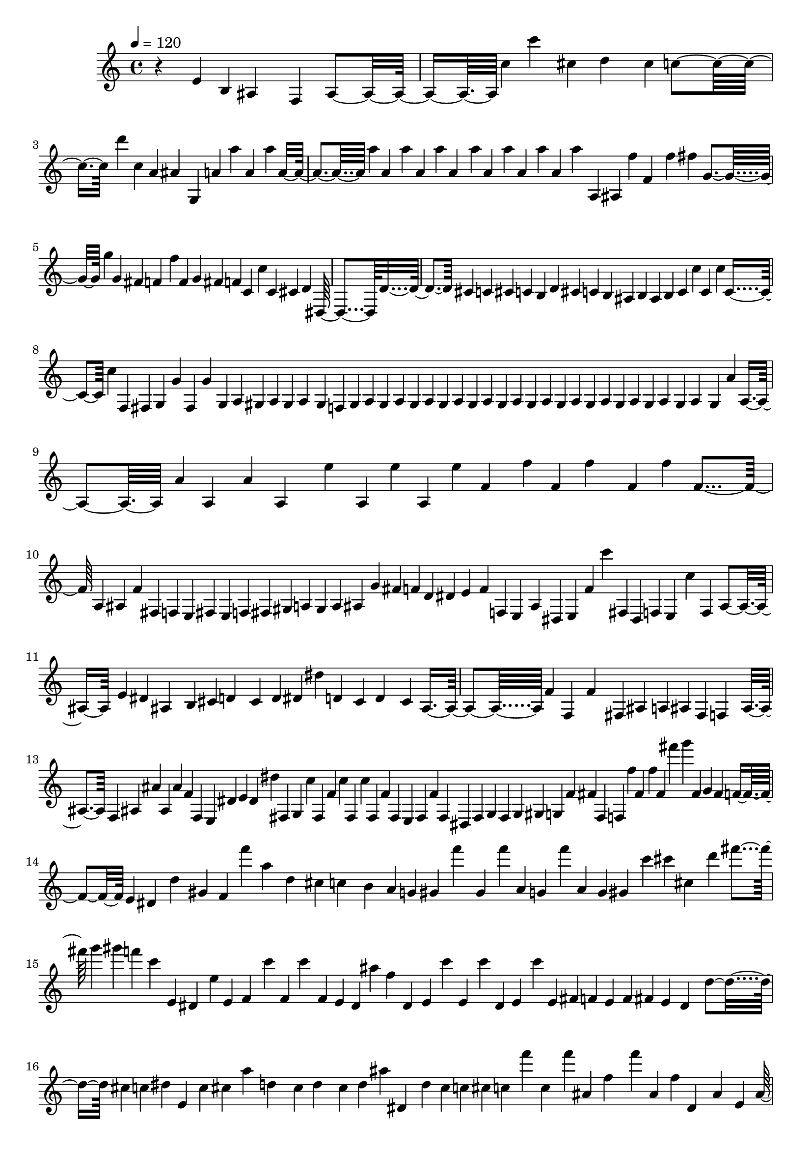 % Lily was here -- automatically converted by midi2ly.py from F:/newrepos/olitunes/backend/uploads/output/enhanced_audio_librosa.mid
\version "2.14.0"

\layout {
  \context {
    \Voice
    \remove Note_heads_engraver
    \consists Completion_heads_engraver
    \remove Rest_engraver
    \consists Completion_rest_engraver
  }
}

trackAchannelA = {

  \tempo 4 = 120

  \time 4/4
  \skip 4*1/220
}

trackA = <<
  \context Voice = voiceA \trackAchannelA
>>


trackBchannelA = {
  \skip 4*159740/220
}

trackBchannelB = \relative c {
  r4*133/220 e'4*20/220 b4*10/220 ais4*552/220 f4*51/220 ais4*174/220
  c'4*10/220 c'4*102/220 cis,4*41/220 d4*378/220 cis4*10/220 c4*470/220
  d'4*41/220 c,4*10/220 a4*123/220 ais4*153/220 g,4*276/220 a'4*10/220
  a'4*31/220 a,4*20/220 a'4*11/220 a,4*102/220 a'4*10/220 a,4*21/220
  a'4*20/220 a, a'4*11/220 a,4*61/220 a'4*10/220 a,4*21/220 a'4*20/220
  a, a'4*21/220 a,4*20/220 a'4*41/220 a,,4*10/220 ais4*11/220 f''4*30/220
  f,4*92/220 f'4*10/220 fis4*31/220 g,4*358/220 g'4*10/220 g, fis4*21/220
  f4*337/220 f'4*30/220 f,4*82/220 g4*10/220 fis f4*21/220 c4*20/220
  c'4*41/220 c, cis4*61/220 d4*103/220 dis,4*766/220 d'4*643/220
  cis4*31/220 c4*10/220 cis4*11/220 c4*40/220 b4*11/220 d4*10/220
  cis c4*31/220 b4*10/220 ais4*20/220 b4*11/220 ais4*102/220 b4*10/220
  c c' c,4*21/220 c'4*10/220 c,4*61/220 c'4*11/220 f,,4*10/220
  fis g g'4*21/220 fis,4*10/220 g'4*82/220 g,4*10/220 a gis a gis4*11/220
  a4*81/220 gis4*11/220 f4*10/220 gis a gis4*21/220 a4*10/220 gis
  a gis4*11/220 a4*10/220 gis a gis a4*11/220 gis4*10/220 a gis
  a4*11/220 gis4*10/220 a gis a gis4*11/220 a4*30/220 gis4*11/220
  a4*194/220 gis4*10/220 a'4*20/220 a,4*133/220 a'4*10/220 a,4*31/220
  a'4*20/220 a,4*133/220 e''4*21/220 a,,4*10/220 e'' a,, e''4*11/220
  f,4*40/220 f'4*11/220 f,4*10/220 f'4*122/220 f,4*11/220 f'4*20/220
  f,4*347/220 a,4*205/220 ais4*10/220 f'4*31/220 fis,4*10/220 f
  e fis4*11/220 e4*10/220 f fis gis a4*11/220 gis4*10/220 a ais
  g' fis4*11/220 f4*10/220 d4*20/220 dis4*11/220 e4*51/220 f4*30/220
  f,4*10/220 e4*21/220 ais4*10/220 dis, e4*11/220 f'4*10/220 c''4*20/220
  fis,,,4*10/220 dis4*11/220 f4*10/220 e4*20/220 c''4*92/220 f,,4*21/220
  ais4*133/220 e'4*20/220 dis ais4*154/220 b4*10/220 cis d4*123/220
  cis4*20/220 d4*31/220 dis4*10/220 dis'4*31/220 d,4*40/220 cis4*21/220
  d4*194/220 cis4*31/220 ais4*337/220 f'4*20/220 f,4*31/220 f'4*419/220
  fis,4*20/220 ais4*51/220 a4*11/220 ais4*10/220 fis4*20/220 f4*82/220
  ais4*31/220 f4*10/220 ais ais' ais, ais'4*11/220 f4*10/220 f,
  e dis'4*11/220 e4*20/220 dis4*10/220 dis'4*31/220 fis,,4*10/220
  g4*20/220 c'4*11/220 fis,,4*30/220 f'4*11/220 c'4*10/220 fis,,4*30/220
  c''4*11/220 fis,,4*30/220 f'4*21/220 fis,4*30/220 e4*21/220 fis4*20/220
  f'4*31/220 fis,4*20/220 dis4*11/220 fis4*10/220 g fis g4*62/220
  gis4*10/220 g4*30/220 f'4*11/220 fis4*10/220 fis,4*30/220 f4*21/220
  f''4*10/220 fis, f'4*21/220 fis,4*20/220 fis''4*21/220 g4*61/220
  fis,,4*10/220 g fis4*11/220 f4*20/220 e4*10/220 dis d'4*205/220
  gis,4*10/220 f f''4*21/220 a,4*51/220 d,4*153/220 cis4*20/220
  c4*92/220 b4*21/220 a4*10/220 g4*20/220 gis4*11/220 f''4*61/220
  gis,,4*10/220 f'' a,,4*11/220 g4*10/220 f'' a,, g gis4*11/220
  c'4*10/220 cis cis,4*21/220 d'4*20/220 fis g4*31/220 gis4*21/220
  f4*40/220 c4*31/220 e,, dis4*20/220 e'4*10/220 e,4*21/220 f4*51/220
  c''4*20/220 f,,4*11/220 c''4*61/220 f,,4*10/220 e dis ais''4*21/220
  f4*31/220 dis,4*30/220 e4*21/220 c''4*20/220 e,,4*31/220 c''4*10/220
  dis,, e4*31/220 c''4*10/220 e,,4*31/220 fis4*10/220 f e4*21/220
  f4*10/220 fis e4*31/220 dis4*102/220 d'4*82/220 cis4*10/220 c4*20/220
  dis4*10/220 e,4*11/220 c'4*30/220 cis4*10/220 a'4*72/220 d,4*143/220
  cis4*10/220 d4*102/220 cis4*11/220 d4*20/220 ais'4*10/220 dis,,4*21/220
  d'4*10/220 cis c cis4*11/220 c4*10/220 f'4*20/220 c,4*21/220
  f'4*20/220 ais,,4*10/220 f'4*102/220 f'4*21/220 ais,,4*10/220
  f' dis,4*51/220 ais'4*52/220 e4*10/220 ais4*439/220 d4*10/220
  cis cis'4*21/220 ais,4*20/220 a4*11/220 c'4*20/220 d4*31/220
  ais,4*30/220 b4*11/220 c4*20/220 b4*10/220 ais4*143/220 f4*92/220
  c'4*307/220 cis4*10/220 cis' d4*92/220 d,4*72/220 d'4*51/220
  d,4*163/220 d'4*41/220 fis4*61/220 c'4*21/220 f,,4*684/220 g'4*10/220
  f,4*52/220 c4*143/220 f4*40/220 e,4*21/220 f4*184/220 fis4*10/220
  f b' f4*21/220 dis,4*10/220 e4*21/220 e''4*10/220 f4*30/220 fis4*11/220
  g4*102/220 gis,4*10/220 fis ais4*113/220 f'4*194/220 e4*10/220
  dis d e,4*21/220 cis'4*10/220 d4*20/220 ais4*195/220 f'4*10/220
  ais, g fis4*21/220 c''4*71/220 f,4*41/220 fis4*51/220 c'4*21/220
  f,4*286/220 e,4*40/220 dis4*11/220 dis'4*20/220 ais'4*10/220
  a4*11/220 d,4*30/220 cis4*10/220 c4*31/220 cis4*21/220 c4*61/220
  b4*20/220 ais4*92/220 a4*10/220 ais4*11/220 b4*10/220 ais4*143/220
  fis'4*10/220 f4*102/220 fis4*21/220 g4*153/220 g,4*133/220 fis4*10/220
  g4*123/220 f'4*92/220 fis,4*20/220 gis4*10/220 fis g4*113/220
  gis4*10/220 f e' d4*92/220 g,4*11/220 fis4*10/220 g4*122/220
  f'4*62/220 f,4*61/220 f''4*20/220 fis,4*21/220 d''4*10/220 g,,4*31/220
  d''4*10/220 g,,4*153/220 fis4*10/220 f4*11/220 e4*20/220 dis4*10/220
  d'4*41/220 cis4*31/220 c4*20/220 cis4*21/220 d4*214/220 dis,4*10/220
  e4*11/220 dis'4*10/220 f'4*133/220 e,4*10/220 e, dis f'4*21/220
  cis4*10/220 f4*61/220 e4*11/220 gis,4*10/220 fis f4*20/220 f'4*62/220
  fis,4*20/220 g'4*82/220 fis4*31/220 g4*30/220 dis,4*184/220 a''4*31/220
  dis,,4*10/220 a''4*20/220 dis,4*11/220 dis,4*10/220 d'4*327/220
  ais4*30/220 dis,4*164/220 a''4*31/220 d4*40/220 fis4*62/220 f4*20/220
  fis4*102/220 d,4*21/220 d'4*41/220 fis4*40/220 d4*82/220 d,4*31/220
  cis4*10/220 c ais b4*11/220 cis4*20/220 d4*61/220 cis4*11/220
  c4*10/220 c'4*71/220 c,4*41/220 b'4*31/220 ais,4*214/220 a4*11/220
  gis4*10/220 ais4*20/220 a4*11/220 gis''4*20/220 ais,,4*10/220
  b4*21/220 c4*51/220 g''4*71/220 e4*10/220 c4*41/220 b4*21/220
  c,4*20/220 cis4*10/220 d4*11/220 dis,4*20/220 d'4*10/220 e,4*21/220
  d'4*20/220 e,4*10/220 d'4*21/220 e,4*20/220 fis4*10/220 e4*11/220
  f4*132/220 fis4*11/220 cis'4*10/220 c4*296/220 b4*10/220 c4*276/220
  dis,4*10/220 a'4*11/220 f'4*10/220 cis e f4*21/220 gis4*20/220
  gis,4*10/220 g4*11/220 e4*10/220 dis e' f,4*21/220 ais4*10/220
  fis ais gis4*31/220 a4*10/220 ais4*153/220 b4*11/220 c4*20/220
  cis4*10/220 d'4*31/220 a'4*112/220 d,4*21/220 a'4*102/220 e,4*10/220
  dis d'4*11/220 gis4*30/220 g4*133/220 a4*31/220 g4*10/220 gis4*31/220
  a,,4*20/220 ais4*10/220 ais'4*41/220 f'4*10/220 ais,,4*82/220
  a4*10/220 g4*11/220 fis4*10/220 ais'4*51/220 gis,4*10/220 a gis4*21/220
  ais4*20/220 a4*10/220 ais4*41/220 ais'4*51/220 f,4*21/220 f''4*10/220
  f,,4*82/220 c''4*71/220 g'4*10/220 gis4*41/220 g4*51/220 c,,4*72/220
  b4*20/220 g4*11/220 f4*245/220 fis4*10/220 f f'4*21/220 fis,4*10/220
  f'4*153/220 c'4*51/220 f,,4*41/220 gis'4*20/220 ais4*103/220
  b4*20/220 c4*235/220 f,4*133/220 dis4*31/220 d4*10/220 f d f4*205/220
  ais,4*10/220 g''4*122/220 c4*72/220 g4*71/220 c4*11/220 f,4*61/220
  c'4*31/220 f,4*81/220 g4*51/220 e,,4*11/220 f''4*71/220 ais,,4*61/220
  d4*103/220 gis,4*10/220 d' f d ais4*11/220 a4*10/220 d a fis
  g4*21/220 d'4*10/220 gis, d'4*143/220 fis,4*11/220 d'4*30/220
  g,4*31/220 d'4*41/220 g,4*10/220 fis f'4*51/220 ais4*11/220 a4*20/220
  e f4*11/220 fis4*30/220 e'4*31/220 ais4*51/220 f gis,,4*10/220
  d'4*11/220 gis,4*10/220 f'4*81/220 cis4*41/220 f4*113/220 b,4*10/220
  c cis'4*21/220 d4*51/220 cis4*30/220 c4*113/220 c,4*81/220 ais4*11/220
  a4*10/220 gis fis gis4*21/220 ais4*235/220 ais'4*92/220 f'4*71/220
  dis,,4*21/220 e4*10/220 g''4*51/220 c g4*72/220 gis4*20/220 g4*92/220
  dis,,4*102/220 ais'4*21/220 e'4*10/220 ais,4*41/220 dis,4*20/220
  e4*10/220 f' dis,4*41/220 f'4*11/220 dis,4*81/220 fis'4*10/220
  c''4*11/220 e,,,4*10/220 c'''4*51/220 e,,4*10/220 d dis4*21/220
  d4*10/220 cis c4*11/220 c''4*10/220 d,, dis4*20/220 d4*11/220
  ais'4*40/220 fis,4*31/220 a'4*10/220 ais4*72/220 g'4*10/220 f,
  g'4*51/220 c,4*21/220 g'4*41/220 c,,4*51/220 g''4*71/220 c4*123/220
  c,4*31/220 cis4*20/220 d4*102/220 d,4*51/220 cis4*10/220 ais4*11/220
  a4*10/220 c''4*51/220 f,,4*20/220 f'4*11/220 gis,,4*10/220 a
  g''4*31/220 c4*30/220 g4*92/220 gis4*31/220 g c4*71/220 g4*174/220
  fis,,4*10/220 g'' f,4*41/220 e,4*10/220 f'4*21/220 c4*194/220
  ais4*10/220 f' fis,4*21/220 f'4*143/220 c'4*30/220 f,,4*31/220
  fis d''4*10/220 gis, fis, f4*11/220 ais'4*30/220 f'4*102/220
  fis,4*21/220 g4*10/220 gis fis e4*11/220 f4*10/220 fis f a4*11/220
  f4*10/220 ais'' e,, b''' ais4*72/220 b4*10/220 c4*153/220 b4*21/220
  ais4*20/220 a4*92/220 d,4*10/220 cis4*31/220 e,,4*10/220 f4*11/220
  g''4*20/220 e,,4*10/220 f'4*21/220 dis'4*10/220 d4*71/220 cis,4*11/220
  c4*40/220 c'4*72/220 c'4*20/220 c,4*164/220 cis4*20/220 d4*297/220
  d,4*61/220 cis4*10/220 c4*123/220 f,4*286/220 f'4*112/220 dis,4*10/220
  f'4*225/220 ais4*10/220 b4*51/220 c4*72/220 cis4*20/220 d4*103/220
  cis4*10/220 c4*41/220 cis4*20/220 d4*10/220 cis4*31/220 c4*10/220
  g'4*92/220 c,4*41/220 ais,4*123/220 f'4*122/220 e4*10/220 d4*11/220
  e4*10/220 f4*20/220 ais,4*21/220 a'4*30/220 ais4*103/220 b4*30/220
  c4*10/220 c'4*31/220 c,4*123/220 c'4*153/220 c,4*31/220 cis4*20/220
  c4*10/220 cis, d4*103/220 a''4*10/220 d,,4*30/220 cis4*11/220
  c4*20/220 cis4*10/220 d4*51/220 dis4*11/220 ais4*20/220 d4*112/220
  gis,4*11/220 d'4*20/220 a4*10/220 e4*11/220 a4*10/220 d a4*20/220
  ais4*11/220 g4*10/220 fis c' ais4*21/220 a4*10/220 ais c'' ais,,4*51/220
  a4*11/220 ais4*10/220 ais' gis4*20/220 a,4*11/220 ais4*20/220
  a4*10/220 f''4*11/220 ais,,4*20/220 e4*10/220 ais b4*11/220 fis4*20/220
  a4*10/220 ais4*174/220 b4*10/220 b' c4*21/220 a'4*133/220 ais,4*30/220
  a4*11/220 ais4*20/220 a4*10/220 ais4*51/220 c4*10/220 cis'4*31/220
  g'4*92/220 f,,4*10/220 g4*11/220 g''4*10/220 g,, g'' fis,, g''4*11/220
  gis,4*10/220 d' g, d'4*31/220 ais4*10/220 a ais4*11/220 ais'4*20/220
  ais,4*112/220 a4*21/220 ais4*10/220 g a ais4*31/220 d4*10/220
  dis,4*11/220 ais'4*30/220 f''4*10/220 ais4*92/220 f4*21/220 b,,4*10/220
  b''4*20/220 c4*143/220 g4*72/220 c,,4*102/220 e,4*10/220 f'4*11/220
  dis,4*10/220 f'4*92/220 dis,4*153/220 e4*10/220 f' e4*11/220
  f4*10/220 c''4*31/220 f,,4*20/220 dis, c'''4*11/220 e,,,4*10/220
  c''' dis,,,4*20/220 ais''4*11/220 e,4*10/220 ais' e, f''4*11/220
  dis,,4*20/220 f''4*10/220 e,, f4*11/220 fis'4*10/220 g c cis4*82/220
  c4*20/220 ais,4*11/220 d'4*133/220 dis4*20/220 a'4*10/220 ais,4*21/220
  a'4*194/220 gis4*20/220 cis,4*10/220 c'4*51/220 g4*31/220 c,4*61/220
  f,4*92/220 cis4*31/220 c'4*10/220 cis c4*246/220 f,,4*143/220
  e4*10/220 f e f4*11/220 e4*10/220 fis e f e4*11/220 f4*10/220
  e f4*20/220 e4*11/220 f4*30/220 e4*11/220 f'4*40/220 dis,4*11/220
  f'4*10/220 dis, f' dis,4*11/220 f'4*71/220 fis,4*10/220 g f'4*31/220
  e,4*10/220 f4*11/220 e4*10/220 fis e f'4*92/220 fis,4*10/220
  c'4*11/220 fis,4*10/220 c' f, dis f4*11/220 c'4*10/220 b c dis,4*11/220
  f4*10/220 c' f, e4*21/220 f4*30/220 e4*11/220 f4*10/220 e f e
  c'4*11/220 e,4*10/220 f4*20/220 e4*10/220 f4*11/220 e4*10/220
  fis e f'4*21/220 f,4*41/220 e4*10/220 f4*20/220 f'4*72/220 c''4*20/220
  f,,4*62/220 dis'4*10/220 f, c''4*61/220 f,,4*10/220 c''4*348/220
  gis,4*20/220 c'4*41/220 b4*10/220 fis4*11/220 b4*10/220 fis,,
  ais'4*41/220 dis4*20/220 d4*11/220 f4*102/220 f,,4*10/220 dis
  f'' e4*11/220 f4*40/220 b,,4*11/220 e,4*10/220 dis'4*20/220 e4*11/220
  f4*10/220 e,4*30/220 f4*11/220 ais4*10/220 f4*30/220 fis4*11/220
  f4*30/220 ais4*21/220 fis4*20/220 f4*62/220 f'4*163/220 e4*41/220
  dis4*10/220 d dis,4*21/220 e4*10/220 d'4*20/220 e,4*11/220 d'4*20/220
  e,4*10/220 d'4*21/220 e,4*10/220 dis fis dis4*11/220 e4*10/220
  f4*20/220 e4*10/220 f4*21/220 ais4*10/220 f fis ais4*31/220 cis4*21/220
  d4*132/220 a'4*31/220 d,4*61/220 dis,4*21/220 ais'4*265/220 e'4*11/220
  fis,4*30/220 f4*184/220 ais4*31/220 gis4*10/220 b'' fis,,4*31/220
  f4*61/220 ais4*174/220 fis4*10/220 f4*112/220 ais4*41/220 cis'4*11/220
  c4*30/220 cis4*31/220 d4*41/220 g,,4*133/220 fis4*10/220 c''4*82/220
  f,,4*20/220 c'' f,,4*11/220 c''4*10/220 f,,4*204/220 fis4*10/220
  g4*11/220 f''4*30/220 e,,4*21/220 f4*10/220 fis f4*21/220 fis''4*10/220
  e,, f g'' b4*51/220 e,,,4*11/220 g4*10/220 f4*20/220 fis4*11/220
  dis4*10/220 ais' c a'4*31/220 d,4*112/220 a'4*10/220 d,4*31/220
  a'4*10/220 d,4*123/220 g,4*10/220 fis g4*72/220 fis4*10/220 g4*92/220
  fis4*10/220 g fis4*11/220 g4*10/220 fis g fis4*11/220 g4*10/220
  fis g4*51/220 fis4*10/220 g4*102/220 gis4*11/220 f4*10/220 fis
  g4*123/220 fis4*10/220 g4*41/220 fis4*10/220 g d'4*21/220 g,4*10/220
  a fis' c4*11/220 d4*20/220 e4*41/220 f4*20/220 f,4*154/220 fis4*10/220
  fis' f4*31/220 dis,4*20/220 f'4*10/220 dis,4*31/220 e4*20/220
  fis'4*11/220 e,4*20/220 dis4*61/220 e4*11/220 dis4*30/220 a''4*41/220
  d4*133/220 d,4*10/220 dis' d4*31/220 cis, d4*20/220 a'4*10/220
  d,4*266/220 ais'4*20/220 b4*21/220 e,4*10/220 f4*163/220 e4*11/220
  f4*10/220 e,4*31/220 dis4*10/220 d'4*255/220 a'4*204/220 d,4*31/220
  cis4*21/220 c4*408/220 c'4*10/220 ais'4*21/220 c,,4*82/220 dis,4*10/220
  f e fis dis4*11/220 c'4*30/220 f,4*11/220 dis4*10/220 fis4*122/220
  f4*21/220 fis4*10/220 cis' c4*123/220 g'4*102/220 cis,4*20/220
  d4*72/220 dis,4*10/220 d'4*21/220 dis,4*10/220 d'4*20/220 dis,4*10/220
  d'4*31/220 dis,4*10/220 d'4*31/220 fis,4*10/220 cis' f,4*11/220
  dis'4*10/220 fis dis4*21/220 d4*10/220 dis, d' a' d,4*184/220
  e,4*21/220 f4*10/220 e f4*225/220 fis4*10/220 f4*225/220 fis4*20/220
  e'4*11/220 cis4*10/220 e, f4*92/220 fis4*10/220 g4*21/220 fis4*20/220
  f4*10/220 e4*31/220 f4*10/220 e4*51/220 f4*10/220 f'4*41/220
  f, f'4*174/220 cis'4*10/220 d4*92/220 f,,4*10/220 fis4*21/220
  f4*153/220 f'4*31/220 f,4*153/220 e4*51/220 d'4*92/220 dis,4*10/220
  d'4*21/220 dis,4*10/220 d'4*20/220 dis,4*10/220 d'4*31/220 dis,4*10/220
  d'4*21/220 cis4*20/220 c'4*41/220 f a4*61/220 fis4*21/220 g4*153/220
  ais,,4*20/220 c'4*62/220 ais,4*10/220 c'4*41/220 f,,4*102/220
  a'4*235/220 dis,4*10/220 b' e,,4*31/220 f4*112/220 fis4*21/220
  f4*61/220 fis4*20/220 f4*21/220 ais4*31/220 e'4*10/220 f4*122/220
  g,4*11/220 fis4*10/220 g4*184/220 fis4*10/220 g4*143/220 fis4*10/220
  f' c'4*123/220 cis4*10/220 g,4*133/220 fis4*31/220 gis4*10/220
  g fis gis4*11/220 g4*20/220 gis4*10/220 fis gis4*11/220 fis4*10/220
  g4*20/220 fis4*10/220 g4*21/220 fis4*10/220 g fis4*11/220 gis4*10/220
  fis4*20/220 b'4*10/220 a,4*11/220 cis'4*20/220 c,4*204/220 b4*11/220
  ais4*51/220 a4*10/220 ais4*71/220 a4*11/220 ais4*10/220 a ais
  g4*11/220 gis4*10/220 fis gis a ais4*11/220 a4*10/220 ais a ais4*21/220
  ais'4*10/220 ais,4*20/220 ais'4*164/220 ais,4*30/220 cis'4*31/220
  f4*10/220 g4*11/220 gis4*10/220 f c4*20/220 f4*21/220 f,4*20/220
  fis,4*21/220 f'4*10/220 e, f fis4*11/220 gis4*10/220 g4*20/220
  gis4*10/220 g4*31/220 dis'''4*21/220 fis,,4*20/220 fis,4*31/220
  f'4*51/220 fis4*20/220 g4*72/220 g,4*41/220 fis4*30/220 cis'4*10/220
  gis4*11/220 e4*10/220 d'4*20/220 dis,4*31/220 d'4*61/220 dis,4*10/220
  d'4*286/220 a'4*11/220 d,4*51/220 cis4*10/220 g'4*20/220 c,4*11/220
  g'4*184/220 c,4*40/220 g'4*11/220 gis4*10/220 d'4*61/220 fis4*10/220
  c'4*51/220 d,4*62/220 d,4*368/220 g4*10/220 c4*153/220 e4*41/220
  ais,,4*296/220 e4*10/220 g'4*41/220 c,4*21/220 b4*10/220 g'4*82/220
  c,4*41/220 ais4*20/220 b4*10/220 cis d4*11/220 e,4*10/220 f e4*20/220
  c'4*235/220 g''4*11/220 c,,4*10/220 g''4*51/220 c,4*41/220 f,,4*10/220
  c' fis, c'4*11/220 fis,4*10/220 c' f, c'4*11/220 c'4*10/220 f,,
  c'' fis,, e4*11/220 f'4*20/220 cis'4*21/220 c4*10/220 g'4*92/220
  c,,4*235/220 e,4*10/220 fis e f4*11/220 e4*10/220 f4*41/220 e4*10/220
  f e f e4*11/220 f4*10/220 fis g gis4*11/220 a4*20/220 ais4*143/220
  b4*20/220 c4*41/220 d'4*11/220 a'4*245/220 cis,4*10/220 d4*20/220
  cis4*11/220 gis'4*20/220 g4*92/220 a,,4*10/220 g''4*113/220 a,,4*10/220
  ais ais'4*51/220 ais,4*82/220 a4*10/220 g f4*21/220 e4*10/220
  ais'4*31/220 g'4*10/220 a, gis, a ais4*21/220 ais''4*61/220 ais,,4*51/220
  ais'4*21/220 b,4*10/220 c'' c,4*31/220 g'4*10/220 c4*41/220 b4*20/220
  c4*11/220 f,,,4*10/220 g''4*81/220 c4*21/220 e4*20/220 f,,4*41/220
  c4*51/220 f4*256/220 dis,4*10/220 a' ais e4*11/220 f'4*132/220
  f,4*21/220 f'4*30/220 f,4*52/220 f'4*20/220 ais4*133/220 b4*10/220
  c4*225/220 f,4*133/220 dis4*10/220 d4*20/220 d'4*51/220 d,4*11/220
  f4*183/220 fis'4*21/220 g4*112/220 c4*72/220 g4*41/220 c g4*112/220
  fis,,4*10/220 c'''4*51/220 g4*31/220 fis4*20/220 f4*62/220 ais,,4*40/220
  ais'4*41/220 d,4*11/220 gis,4*10/220 d' fis, gis fis4*11/220
  gis4*10/220 g fis gis4*11/220 g4*10/220 f4*20/220 g4*10/220 a4*11/220
  f4*10/220 a ais4*41/220 a4*10/220 ais4*21/220 a4*10/220 f a d4*21/220
  a4*10/220 d4*61/220 b4*10/220 ais'4*11/220 ais,4*10/220 g d'
  a ais4*21/220 a4*10/220 ais4*21/220 a4*10/220 d a d f4*11/220
  a,4*10/220 e e' a4*11/220 ais4*20/220 a4*10/220 fis4*31/220 f4*10/220
  e' g4*31/220 ais f4*61/220 f,4*10/220 gis, fis' g,4*11/220 gis4*10/220
  ais gis fis4*11/220 g4*10/220 gis fis gis f'4*11/220 c'4*10/220
  f,4*20/220 gis,4*11/220 f'4*102/220 cis'4*10/220 d4*71/220 cis4*41/220
  c4*102/220 cis,4*11/220 c4*20/220 cis4*10/220 c4*21/220 cis4*10/220
  c b a4*11/220 ais4*30/220 fis4*10/220 a4*11/220 ais4*204/220
  ais'4*82/220 f'4*51/220 dis,,4*31/220 f''4*10/220 e,, dis4*41/220
  e4*10/220 c''' g4*21/220 c4*51/220 dis,,,4*10/220 g''4*72/220
  gis4*10/220 g4*71/220 c,4*10/220 g'4*11/220 c,4*10/220 dis,,4*20/220
  cis''4*11/220 e,,4*10/220 dis4*30/220 ais''4*11/220 e,4*10/220
  ais' dis,,4*20/220 f'4*11/220 dis,4*10/220 f' e, f'4*11/220 dis,4*10/220
  f'4*41/220 a,4*10/220 f'4*71/220 dis,4*21/220 e4*10/220 g' ais,4*31/220
  e4*10/220 dis'4*92/220 dis,4*10/220 ais'4*11/220 e4*10/220 ais
  dis, ais'4*51/220 dis4*21/220 a4*10/220 gis ais'4*61/220 f'4*31/220
  c4*123/220 c,4*30/220 g''4*41/220 e'4*10/220 c4*154/220 c,4*30/220
  cis4*21/220 d4*112/220 d,4*10/220 dis4*11/220 d4*20/220 e,4*10/220
  b' e,4*11/220 ais4*10/220 dis,4*20/220 ais'4*11/220 e4*10/220
  ais dis, ais'4*51/220 g''4*123/220 gis4*41/220 g fis4*10/220
  fis,, f4*61/220 g''4*11/220 f,,4*20/220 e4*10/220 f4*21/220 g''4*40/220
  f,4*358/220 g,4*10/220 dis f4*21/220 e4*10/220 f4*92/220 fis4*10/220
  f4*41/220 e4*10/220 f4*31/220 fis4*20/220 gis'4*11/220 ais4*61/220
  f'4*72/220 e4*20/220 a,, ais4*11/220 c4*40/220 f4*31/220 ais'4*10/220
  a4*21/220 b4*10/220 ais4*82/220 b4*20/220 c4*143/220 b4*41/220
  a4*102/220 cis,4*10/220 c4*11/220 c,4*20/220 f4*61/220 d'4*62/220
  cis,4*10/220 c4*51/220 c'4*266/220 cis'4*10/220 cis, d4*296/220
  d,4*41/220 cis4*10/220 d4*11/220 cis4*20/220 c4*102/220 b4*10/220
  f'4*164/220 f,4*204/220 f'4*21/220 e,4*10/220 f'4*245/220 b4*41/220
  c4*82/220 cis4*20/220 d4*113/220 f,4*61/220 cis'4*41/220 c4*10/220
  c,4*41/220 g''4*71/220 c,4*11/220 b,4*10/220 ais4*92/220 f'4*163/220
  dis4*21/220 e4*10/220 f4*20/220 a,4*21/220 ais4*20/220 ais'4*102/220
  b4*31/220 c4*10/220 c'4*41/220 c,4*123/220 c'4*173/220 e,,,4*11/220
  d'4*490/220 g,4*10/220 gis4*21/220 dis'4*10/220 f, gis4*20/220
  ais4*11/220 a4*10/220 g d'' a,4*11/220 ais4*10/220 f'4*30/220
  a4*21/220 ais4*10/220 d, f4*31/220 c''4*20/220 f,,4*21/220 ais,4*30/220
  a4*21/220 ais4*184/220 ais'4*10/220 c4*20/220 cis4*21/220 a'4*10/220
  ais4*21/220 a4*91/220 d,4*11/220 a,4*10/220 ais4*102/220 d'4*20/220
  cis4*11/220 g'4*112/220 b,,4*10/220 ais4*11/220 f'4*91/220 a,4*31/220
  ais'4*10/220 f'4*21/220 ais4*10/220 ais,,4*112/220 a4*11/220
  ais4*30/220 f'4*10/220 e,4*11/220 f'4*30/220 gis,4*11/220 a4*10/220
  ais4*71/220 ais''4*72/220 b4*10/220 g4*20/220 c4*154/220 g4*61/220
  c,,4*10/220 b c4*52/220 b4*10/220 ais4*30/220 e4*11/220 f'4*10/220
  e, f'4*20/220 e,4*11/220 f'4*10/220 e, f' dis,4*21/220 f'4*10/220
  e, f' dis,4*11/220 ais''4*20/220 e,4*10/220 ais'4*11/220 e,4*10/220
  ais' dis,,4*20/220 ais''4*11/220 e,4*10/220 ais' e, b' c''4*31/220
  e,,,4*10/220 c'''4*11/220 dis,,,4*20/220 ais'4*10/220 e ais4*11/220
  e4*10/220 ais4*20/220 e4*10/220 ais4*11/220 e4*10/220 ais dis,4*21/220
  ais'4*51/220 ais'4*20/220 b4*21/220 cis4*71/220 ais,4*10/220
  d'4*123/220 cis4*10/220 d4*31/220 a'4*235/220 gis4*20/220 c4*51/220
  g4*10/220 c,4*82/220 ais4*10/220 e,4*11/220 f'4*20/220 e,4*10/220
  f' e,4*11/220 f'4*10/220 dis,4*20/220 c'4*11/220 cis4*10/220
  c'4*20/220 f,4*10/220 c'4*246/220 fis,,4*10/220 e f e4*11/220
  f4*10/220 e f' f, f'4*11/220 fis,4*10/220 f' fis, f' fis,4*11/220
  f'4*10/220 fis, f' fis,4*11/220 f'4*61/220 fis,4*10/220 c' fis,
  c'4*11/220 fis,4*10/220 c'4*31/220 dis,4*10/220 f dis fis dis4*11/220
  fis4*10/220 e fis dis4*11/220 fis4*10/220 e fis e f4*21/220 fis4*10/220
  c'4*20/220 f4*11/220 fis,4*20/220 f4*61/220 f'4*11/220 f,4*10/220
  f' e, f'4*11/220 e,4*10/220 f' e, f4*21/220 dis4*10/220 f c'
  fis, cis''4*11/220 b4*10/220 fis c'' c,,4*21/220 f,4*194/220
  e4*10/220 a' ais4*31/220 b4*20/220 c4*11/220 cis4*30/220 d4*102/220
  cis4*11/220 c4*10/220 cis d4*31/220 f,4*112/220 f'4*10/220 f,4*164/220
  f'4*82/220 f,4*71/220 f'4*82/220 d,4*61/220 d' d,4*92/220 cis4*41/220
  dis4*21/220 e4*10/220 c''4*92/220 cis4*41/220 fis,4*10/220 g4*306/220
  f,4*41/220 d4*21/220 dis4*10/220 d'4*51/220 cis,4*20/220 c4*133/220
  b4*21/220 ais4*286/220 ais'4*194/220 ais,4*10/220 a f'4*72/220
  c'4*82/220 c,4*20/220 f4*133/220 c4*10/220 cis d4*82/220 f4*174/220
  b4*10/220 c4*51/220 ais,4*71/220 b4*21/220 f'4*10/220 b, c4*31/220
  b4*10/220 f'4*21/220 c4*20/220 b4*10/220 ais4*11/220 ais'4*10/220
  g'4*41/220 c,4*61/220 cis4*10/220 gis'4*21/220 d4*153/220 cis,4*30/220
  c4*143/220 cis4*11/220 c4*10/220 fis, g4*41/220 fis4*10/220 g
  fis4*11/220 g4*20/220 fis4*10/220 g4*11/220 fis4*10/220 g fis
  g4*31/220 fis4*10/220 g fis gis4*11/220 fis4*10/220 g4*20/220
  fis4*11/220 gis4*10/220 d'4*30/220 fis,4*11/220 a4*10/220 ais4*122/220
  a4*11/220 gis'4*10/220 gis,4*20/220 d'4*11/220 gis4*10/220 g,
  f'4*31/220 a4*10/220 c4*41/220 cis4*20/220 d4*41/220 cis gis,4*10/220
  c''4*21/220 a4*30/220 c4*10/220 f,,4*82/220 f'4*31/220 f,4*82/220
  e4*10/220 dis d cis ais4*21/220 gis4*10/220 fis gis f'4*11/220
  fis4*20/220 f'4*153/220 e,4*21/220 dis4*20/220 d4*153/220 dis4*11/220
  d4*122/220 cis4*11/220 dis4*10/220 e4*20/220 f'4*113/220 fis4*30/220
  g4*296/220 f,4*31/220 d4*10/220 cis4*11/220 d4*10/220 dis d4*41/220
  cis4*20/220 c4*164/220 cis4*10/220 b ais a4*11/220 ais4*224/220
  ais'4*143/220 dis,,4*21/220 f'4*10/220 e, f'4*11/220 dis,4*20/220
  f'4*10/220 e, f'4*41/220 cis4*10/220 cis'4*11/220 c4*20/220 f,4*10/220
  dis,4*11/220 f'4*10/220 e, f' dis,4*21/220 f'4*10/220 e, f' e,4*11/220
  f'4*10/220 dis,4*20/220 f'4*10/220 e,4*11/220 f'4*10/220 dis,4*20/220
  f'4*10/220 e,4*11/220 d''4*30/220 ais'4*31/220 a4*174/220 gis4*10/220
  c,4*31/220 b4*10/220 a ais4*82/220 f4*61/220 dis,4*20/220 f'4*31/220
  e,4*21/220 f'4*10/220 fis c'4*71/220 g'4*62/220 f,,4*30/220 g''4*92/220
  f,,4*11/220 e4*20/220 fis4*10/220 e f4*41/220 gis4*11/220 g4*20/220
  gis4*10/220 fis4*31/220 gis4*10/220 g fis4*21/220 f4*10/220 e
  f4*51/220 e4*10/220 f'4*11/220 fis,4*20/220 f4*31/220 e4*10/220
  f e f4*11/220 e4*10/220 f'4*112/220 a'4*21/220 fis,,4*10/220
  f' fis, f'4*11/220 fis,4*10/220 f f' c' fis,,4*11/220 c''4*20/220
  f,4*51/220 fis4*10/220 f4*11/220 cis4*30/220 a'4*21/220 fis,4*10/220
  dis e g'4*11/220 ais4*20/220 c4*41/220 f,, f'4*20/220 d'4*174/220
  a'4*173/220 d,4*31/220 cis4*10/220 gis'4*11/220 c4*20/220 g4*61/220
  c4*62/220 c,4*10/220 b f,4*31/220 e4*10/220 f'4*41/220 f,4*10/220
  b ais4*21/220 ais'4*61/220 dis,,4*10/220 c'4*82/220 f4*20/220
  c4*51/220 cis4*11/220 c4*10/220 ais ais'4*92/220 c4*174/220 cis,4*10/220
  d f d4*164/220 dis4*30/220 f,4*164/220 f'4*61/220 f,4*10/220
  f'4*41/220 fis,4*11/220 f'4*173/220 e4*31/220 e,4*10/220 f4*21/220
  e4*10/220 c'' b4*31/220 c4*20/220 c,4*61/220 c'4*41/220 f,,4*92/220
  f'4*41/220 f,4*10/220 c''4*21/220 g'4*30/220 cis4*11/220 gis4*51/220
  a4*143/220 gis4*10/220 g4*61/220 c4*10/220 g4*62/220 f,4*357/220
  a,4*21/220 ais4*92/220 c4*153/220 cis4*10/220 c4*61/220 cis4*11/220
  f4*41/220 d4*132/220 f4*11/220 d4*20/220 g,4*10/220 d'4*72/220
  g,4*10/220 d'4*51/220 g,4*82/220 gis4*10/220 f'4*20/220 e,4*11/220
  f'4*20/220 e4*10/220 f4*62/220 f,4*81/220 fis4*31/220 gis4*20/220
  a4*11/220 ais4*10/220 b4*30/220 g''4*11/220 e,,4*10/220 c'' g'
  gis4*31/220 d,4*143/220 dis4*10/220 f f'4*154/220 e4*10/220 dis,4*20/220
  d4*11/220 cis4*10/220 c4*20/220 cis4*10/220 d4*21/220 dis4*20/220
  e4*11/220 f4*30/220 c''4*123/220 f,,4*10/220 e4*20/220 dis4*21/220
  d4*194/220 cis4*31/220 g''4*30/220 c4*10/220 fis,4*11/220 f,,4*10/220
  f'' c'4*61/220 cis4*41/220 g4*92/220 cis4*31/220 f,4*20/220 a4*41/220
  d4*31/220 d,4*163/220 d,4*11/220 dis4*20/220 dis'4*10/220 e4*21/220
  f4*173/220 e4*11/220 f4*10/220 dis,4*20/220 d4*41/220 dis4*10/220
  f4*215/220 e4*10/220 f4*20/220 f'4*103/220 f,4*173/220 c4*82/220
  f4*10/220 cis4*21/220 d4*102/220 cis4*10/220 c' c,4*21/220 c'4*10/220
  c,4*51/220 b4*10/220 f'4*174/220 c4*449/220 f4*624/220 c4*102/220
  ais'4*10/220 c,4*112/220 cis4*11/220 e,4*10/220 g'4*20/220 gis,4*11/220
  a4*20/220 ais4*92/220 ais'4*31/220 b4*10/220 ais4*20/220 c4*31/220
  cis,4*10/220 d' a'4*174/220 f,4*92/220 cis'4*20/220 g'4*82/220
  c,4*21/220 c,4*40/220 f4*92/220 b,4*11/220 ais4*194/220 fis4*10/220
  f fis f4*11/220 g4*10/220 gis4*20/220 a4*31/220 ais4*112/220
  g''4*184/220 c,,4*113/220 f'4*10/220 b,,4*20/220 ais4*51/220
  f4*11/220 e4*10/220 f4*204/220 ais4*10/220 f4*11/220 c'''4*10/220
  f,,4*112/220 f'4*72/220 ais,,4*10/220 f'4*30/220 fis4*11/220
  f4*20/220 fis4*21/220 g4*10/220 a ais4*61/220 b4*41/220 c4*92/220
  g'4*51/220 c,,4*10/220 c'4*113/220 c,4*20/220 f4*41/220 c' f,4*31/220
  cis4*10/220 d4*61/220 cis4*10/220 f4*11/220 c'4*10/220 b4*20/220
  g'4*62/220 f,4*20/220 c'4*10/220 a' c,4*21/220 ais,4*20/220 b4*10/220
  c4*11/220 g''4*419/220 b,,4*10/220 ais4*112/220 a4*10/220 ais4*21/220
  gis4*10/220 g gis fis4*11/220 gis4*10/220 g4*20/220 gis4*11/220
  fis4*10/220 g4*30/220 gis4*11/220 g4*20/220 gis4*10/220 g4*11/220
  gis4*10/220 g4*41/220 gis4*10/220 g4*20/220 gis4*10/220 fis4*11/220
  gis4*10/220 g4*20/220 gis4*11/220 fis4*10/220 gis g4*20/220 gis4*11/220
  fis4*10/220 gis g4*21/220 gis4*10/220 g gis f'' f,4*11/220 gis,4*10/220
  fis a4*20/220 fis4*11/220 a4*10/220 ais a4*21/220 g4*10/220 a
  f' fis f4*11/220 fis4*10/220 f4*30/220 fis4*41/220 dis'4*11/220
  g4*10/220 gis a4*20/220 ais4*62/220 f4*51/220 ais,,4*10/220 fis
  gis g4*11/220 gis4*20/220 fis4*10/220 gis4*11/220 g4*20/220 cis
  c4*11/220 ais4*10/220 g4*20/220 fis4*11/220 gis4*10/220 c'' ais4*20/220
  cis4*11/220 dis4*10/220 c,,4*20/220 cis4*10/220 d4*11/220 d'4*51/220
  cis4*20/220 c4*174/220 c,4*41/220 b4*10/220 ais a4*21/220 gis4*10/220
  c' g, a4*21/220 ais4*143/220 ais'4*41/220 ais,4*51/220 ais'4*30/220
  f'4*51/220 dis,,4*21/220 ais'''4*20/220 g4*51/220 dis,,4*41/220
  g''4*82/220 c,4*10/220 dis,,4*501/220 c'''4*10/220 dis,,,4*82/220
  e'4*10/220 d4*20/220 dis,4*113/220 f''4*10/220 dis,, a' a'4*21/220
  ais4*20/220 f'4*51/220 b,4*11/220 c4*51/220 g' c,4*61/220 g'4*41/220
  c4*112/220 g4*41/220 c, cis4*10/220 d4*154/220 d,4*10/220 c d'4*51/220
  c'4*20/220 a4*21/220 ais,4*20/220 b4*11/220 c''4*20/220 g4*10/220
  c4*21/220 g4*51/220 c4*10/220 g4*41/220 gis4*20/220 g4*164/220
  f,,4*265/220 f'4*215/220 c4*71/220 fis,4*11/220 g4*10/220 f'
  e, f4*21/220 fis4*41/220 f4*10/220 fis4*20/220 ais'4*51/220 f'4*103/220
  e4*10/220 gis,,4*20/220 a4*10/220 c''4*11/220 f,4*20/220 ais
  gis4*11/220 a4*20/220 ais4*102/220 b4*10/220 c4*154/220 ais4*20/220
  a4*123/220 d,4*10/220 cis4*20/220 b,4*11/220 ais4*30/220 c''4*11/220
  cis,4*10/220 d'4*92/220 c,4*41/220 c'4*40/220 g'4*11/220 c,4*30/220
  c'4*41/220 c,,4*21/220 c'4*132/220 cis4*31/220 d4*92/220 dis,4*10/220
  d''4*194/220 d,4*41/220 cis4*10/220 cis,4*11/220 c4*30/220 b4*21/220
  c4*92/220 b4*10/220 ais4*368/220 dis,4*10/220 b' ais4*102/220
  g'4*11/220 fis4*10/220 f fis g4*21/220 ais,4*51/220 b'4*20/220
  c4*102/220 cis4*10/220 d4*123/220 ais,4*41/220 f'4*20/220 f'4*174/220
  d,4*10/220 dis4*11/220 d4*81/220 cis4*10/220 ais4*164/220 gis'4*20/220
  ais,4*11/220 b'4*20/220 c4*51/220 cis4*31/220 c4*10/220 cis4*41/220
  d4*143/220 cis4*10/220 g,4*21/220 cis'4*20/220 c4*41/220 c'4*30/220
  g,,4*31/220 b'4*10/220 g,4*11/220 a4*10/220 ais a f''4*21/220
  a,,4*10/220 ais4*61/220 a4*10/220 ais4*21/220 a4*10/220 g gis
  g4*143/220 fis4*11/220 ais'4*10/220 gis, g4*235/220 gis4*10/220
  fis4*11/220 g4*10/220 fis g4*72/220 fis4*10/220 g fis' g fis4*11/220
  f4*10/220 g,4*92/220 fis4*10/220 gis gis' gis,4*11/220 a4*10/220
  ais4*61/220 a4*10/220 ais4*21/220 ais'4*71/220 b4*11/220 c4*30/220
  cis4*10/220 a'4*123/220 g,, fis4*10/220 cis''4*30/220 g'4*92/220
  g,,4*143/220 gis4*11/220 ais4*20/220 ais'4*10/220 ais,4*133/220
  g4*10/220 gis4*11/220 fis4*10/220 gis g4*20/220 gis4*11/220 fis4*10/220
  a e''4*21/220 f4*20/220 ais4*31/220 dis,,,4*61/220 fis''4*10/220
  g4*61/220 dis,,4*92/220 g''4*41/220 dis,,4*460/220 f'4*10/220
  ais,4*21/220 e4*10/220 ais4*20/220 dis,4*102/220 e'4*31/220 f4*21/220
  fis4*20/220 gis,4*10/220 ais' b4*11/220 c4*51/220 cis4*20/220
  c4*21/220 cis,4*10/220 d4*20/220 d'4*113/220 dis,4*10/220 dis''4*20/220
  d4*31/220 a'4*194/220 gis4*31/220 c,4*41/220 c'4*40/220 c,4*52/220
  b4*20/220 dis,,4*102/220 c''4*143/220 cis4*21/220 c4*143/220
  f,,4*204/220 fis4*10/220 e f'4*11/220 fis,4*10/220 e f4*215/220
  f'4*10/220 c4*20/220 e,4*10/220 f4*225/220 e4*10/220 c'''4*11/220
  fis,,,4*10/220 c' fis, f4*11/220 e4*10/220 f4*276/220 fis4*10/220
  gis'' c c, g'4*82/220 cis,4*10/220 d4*11/220 cis4*10/220 fis
  ais,,4*31/220 dis4*20/220 dis'4*61/220 e4*31/220 f e4*10/220
  f4*41/220 c'4*30/220 f,,4*11/220 e4*20/220 f4*143/220 e4*10/220
  dis4*11/220 e4*10/220 f4*30/220 f'4*41/220 f,4*82/220 e4*21/220
  dis4*10/220 d4*173/220 f4*21/220 f'4*51/220 c'4*10/220 f, fis4*21/220
  g4*102/220 f4*31/220 f,4*10/220 dis'4*20/220 d4*72/220 f,,4*10/220
  d''4*61/220 d,4*41/220 cis4*51/220 c4*10/220 f,4*21/220 dis''4*10/220
  d4*133/220 f,,4*10/220 a''4*21/220 d,4*132/220 f,4*215/220 fis,4*10/220
  f'4*235/220 ais4*51/220 b4*10/220 c4*41/220 f,4*164/220 cis4*10/220
  d4*41/220 f4*10/220 cis4*21/220 f4*10/220 b, c c'4*61/220 f,4*72/220
  cis4*20/220 d'4*82/220 d,4*41/220 cis4*10/220 f4*123/220 cis4*10/220
  b4*21/220 c4*132/220 cis4*11/220 d4*347/220 ais'4*10/220 g, e4*11/220
  fis4*20/220 ais' gis,4*11/220 fis4*10/220 gis g4*51/220 gis4*10/220
  fis4*11/220 g4*40/220 fis4*11/220 gis4*10/220 fis4*20/220 g'4*11/220
  f'4*10/220 ais,, fis' fis, gis4*11/220 fis4*10/220 g'4*20/220
  d'4*10/220 fis,4*11/220 c''4*10/220 fis,, a, c''4*41/220 d,4*10/220
  c'4*62/220 d,,4*10/220 a'' d,4*41/220 a'4*20/220 gis,,4*11/220
  fis4*10/220 g fis4*21/220 gis4*10/220 a''4*82/220 f,4*40/220
  cis'4*31/220 d4*20/220 ais'4*31/220 b4*21/220 f,4*30/220 c''4*72/220
  f,,4*30/220 e4*41/220 f4*143/220 c''4*276/220 f,4*41/220 c' f,,4*112/220
  fis'4*21/220 g,4*10/220 g'4*112/220 dis,,4*21/220 f'4*10/220
  e, f' d'4*31/220 c4*61/220 cis4*21/220 d4*81/220 a'4*41/220 d,4*21/220
  cis4*10/220 gis' cis, c'4*21/220 c,,4*10/220 c'' c,4*31/220 c,4*133/220
  e,4*10/220 dis fis' dis,4*11/220 ais'4*10/220 dis,4*20/220 f'4*11/220
  e,4*10/220 f' dis,4*31/220 e4*10/220 f' e, f' dis,4*21/220 f'4*10/220
  e, f'4*11/220 dis,4*40/220 f'4*11/220 e,4*10/220 ais dis,4*20/220
  ais'4*31/220 dis, e4*10/220 f' e, f'4*11/220 dis,4*10/220 f'4*41/220
  ais,4*61/220 f'4*10/220 ais,4*31/220 a4*20/220 f'4*11/220 a,4*10/220
  ais e dis e4*11/220 g'4*51/220 fis4*10/220 f e, f'4*41/220 g4*10/220
  gis4*11/220 a4*20/220 ais4*21/220 b4*10/220 c4*71/220 cis4*10/220
  d4*103/220 dis,4*20/220 f'4*10/220 dis,4*123/220 b'4*10/220 a''4*153/220
  g4*103/220 c,4*10/220 dis,, fis dis fis4*11/220 dis4*10/220 fis
  dis f4*11/220 f'4*10/220 f, e f fis4*11/220 f4*40/220 c'4*256/220
  f,4*41/220 e4*10/220 f e f4*11/220 e4*10/220 f e f4*21/220 e4*10/220
  f e f4*11/220 e4*10/220 fis e f e4*11/220 f'4*245/220 e,4*10/220
  a'' f,,4*51/220 e4*11/220 fis4*10/220 e f'4*31/220 g4*10/220
  gis4*20/220 a4*11/220 dis,,4*10/220 f'4*92/220 a,4*10/220 ais
  dis'4*72/220 e4*41/220 f4*71/220 f,4*41/220 f'4*10/220 f,4*31/220
  f,4*20/220 e4*10/220 f4*31/220 e4*10/220 f4*41/220 d'4*123/220
  cis4*10/220 c'4*61/220 c,4*10/220 f4*164/220 cis'4*31/220 ais,4*10/220
  c'4*61/220 cis4*31/220 d4*153/220 cis4*20/220 g'4*72/220 gis4*20/220
  a4*113/220 f,,4*20/220 a''4*10/220 f,,4*215/220 f'4*327/220 e'4*10/220
  f4*21/220 ais,,4*92/220 c'4*91/220 ais,4*21/220 b4*10/220 c'
  cis4*11/220 d4*81/220 d,4*123/220 cis4*20/220 c4*21/220 cis4*20/220
  c'4*10/220 c,4*21/220 c'4*31/220 cis,4*30/220 a'4*92/220 d,,4*143/220
  cis4*10/220 d4*11/220 f4*71/220 ais,4*10/220 a'4*11/220 ais4*30/220
  ais,4*21/220 ais'4*30/220 f'4*51/220 g,,4*11/220 ais''4*51/220
  b4*10/220 g,, gis'' g4*82/220 fis,,4*10/220 d' fis,4*11/220 d'4*255/220
  gis,4*21/220 d'4*10/220 gis, fis g d'4*21/220 g,4*10/220 d'4*31/220
  fis,4*10/220 g fis g4*72/220 fis4*10/220 g4*21/220 d'4*10/220
  gis, fis gis fis4*11/220 g4*10/220 gis f'4*143/220 g,4*10/220
  f'4*11/220 fis,4*10/220 g f gis' g4*11/220 a,4*10/220 ais4*153/220
  ais'4*31/220 b4*10/220 c4*20/220 cis4*21/220 a'4*133/220 gis,,4*10/220
  fis g4*20/220 fis4*11/220 gis4*10/220 fis g4*31/220 gis4*10/220
  g cis'4*31/220 g' g,,4*10/220 g''4*61/220 g,,4*10/220 gis fis4*11/220
  gis4*10/220 fis g4*51/220 fis4*10/220 g4*11/220 fis4*10/220 f'
  ais4*82/220 ais,4*61/220 a4*10/220 g4*31/220 f'4*82/220 fis,4*10/220
  f' dis, f''4*21/220 dis,,4*10/220 f' dis,4*51/220 f'4*11/220
  dis,4*20/220 g''4*71/220 e,,4*11/220 g''4*61/220 gis4*10/220
  b,, c''4*82/220 b,,4*10/220 c4*82/220 f4*10/220 dis,4*11/220
  f'4*10/220 e, f' dis,4*21/220 f'4*10/220 e, f' dis,4*21/220 f'4*10/220
  e, f' e,4*11/220 f'4*20/220 dis,4*10/220 f' e,4*11/220 f'4*10/220
  dis,4*20/220 f'4*11/220 e,4*10/220 f'4*92/220 dis,4*10/220 ais'
  e ais4*11/220 dis,4*20/220 ais'4*10/220 e ais4*11/220 dis,4*20/220
  ais'4*10/220 e4*11/220 ais4*10/220 e ais dis, e4*11/220 g''4*10/220
  ais,,4*30/220 dis,4*11/220 ais'4*194/220 a4*20/220 gis4*10/220
  a4*31/220 ais4*21/220 f'4*10/220 b, ais4*61/220 g''4*31/220 a4*10/220
  gis a4*41/220 ais,4*21/220 dis,4*20/220 ais'4*10/220 e4*11/220
  ais4*10/220 dis,4*20/220 ais'4*92/220 d'4*51/220 d'4*31/220 a4*41/220
  cis c4*51/220 g4*61/220 c4*31/220 c,4*112/220 g'4*225/220 c,4*82/220
  g'4*10/220 fis g4*511/220 c,,4*20/220 g''4*102/220 c4*11/220
  c,4*20/220 a4*10/220 ais4*266/220 c4*255/220 d4*276/220 f4*511/220
  f,,4*10/220 c'''4*31/220 f,, f,4*51/220 d''4*81/220 f,,4*11/220
  d''4*30/220 f,,4*51/220 f'4*1053/220 c'4*40/220 cis4*11/220 f,4*10/220
  d'4*51/220 f,4*123/220 ais4*531/220 f,4*10/220 c''4*225/220 ais4*10/220
  dis,, d'4*21/220 g,4*10/220 gis g4*215/220 d''4*10/220 gis,,
  g4*61/220 fis4*11/220 g4*122/220 fis4*10/220 g4*11/220 fis4*10/220
  g ais'4*266/220 g,4*10/220 c'4*245/220 g,4*10/220 d''4*266/220
  f4*194/220 f,4*31/220 f'4*20/220 f,4*21/220 gis,4*10/220 f'4*31/220
  f'4*224/220 dis,,4*11/220 c''4*61/220 c'4*10/220 d,4*215/220
  dis,4*51/220 d'4*10/220 dis, d' dis,4*21/220 d'4*10/220 dis,4*41/220
  f'4*10/220 e, d''4*11/220 dis,4*20/220 f'4*10/220 e, f'4*205/220
  d'4*10/220 dis, d'4*31/220 e,,4*10/220 ais dis, e4*11/220 d''4*10/220
  e,, d'' dis,4*21/220 ais'4*10/220 e ais dis,4*21/220 f'4*10/220
  e, f' e,4*11/220 f'4*10/220 dis, d'4*21/220 f,4*51/220 c'4*102/220
  cis4*61/220 d4*102/220 dis,4*21/220 d'4*20/220 cis4*10/220 e,,4*11/220
  dis4*20/220 e4*10/220 cis'' e,,4*11/220 c''4*132/220 fis,4*11/220
  a4*429/220 e,4*10/220 a'4*603/220 e,4*10/220 a'4*255/220 ais4*266/220
  c4*256/220 d4*265/220 f4*92/220 fis4*21/220 g4*20/220 fis4*10/220
  g4*174/220 f,4*61/220 g'4*143/220 f,4*174/220 f'4*122/220 f,,4*52/220
  f'4*766/220 f'4*51/220 f,4*429/220 c'4*82/220 cis4*10/220 d4*163/220
  fis,,4*11/220 g4*30/220 fis4*11/220 g4*10/220 fis g fis d''4*11/220
  g,,4*81/220 d''4*11/220 g,,4*10/220 d''4*51/220 fis,,4*10/220
  g4*72/220 f''4*173/220 g,,4*10/220 fis4*11/220 gis4*10/220 g4*235/220
  c'4*20/220 g,4*31/220 c'4*10/220 g,4*21/220 fis4*10/220 g fis
  g4*31/220 d''4*419/220 cis4*51/220 c4*184/220 ais4*122/220 c4*266/220
  cis4*51/220 d4*327/220 f,4*817/220 e,4*11/220 dis4*20/220 f'4*21/220
  e,4*10/220 f'4*296/220 fis4*31/220 g4*112/220 fis4*10/220 f4*21/220
  ais4*133/220 f4*2176/220 fis4*10/220 c a'4*31/220 ais4*10/220
  b4*20/220 c4*82/220 f,4*133/220 fis,4*10/220 e4*21/220 dis'4*10/220
  ais4*153/220 f4*215/220 f'4*20/220 f,4*10/220 e4*21/220 dis4*10/220
  e ais dis,4*11/220 d'4*20/220 dis,4*10/220 d' dis,4*11/220 d'4*20/220
  cis4*10/220 dis,4*11/220 ais'4*163/220 f4*10/220 d'4*41/220 a'4*112/220
  d,4*103/220 cis4*10/220 ais b ais4*256/220 fis4*10/220 f4*92/220
  ais4*429/220 f4*10/220 e f4*103/220 dis'4*10/220 e a ais b4*31/220
  e,4*21/220 cis'4*10/220 e4*20/220 f4*31/220 e4*20/220 f4*21/220
  e4*20/220 b4*10/220 g,4*11/220 fis4*20/220 gis4*10/220 g f'4*11/220
  c'4*204/220 f,,4*174/220 c''4*10/220 f4*20/220 a4*31/220 fis,,4*20/220
  fis''4*11/220 g4*92/220 fis,,4*30/220 f4*10/220 e4*11/220 dis4*10/220
  dis' d4*133/220 a'4*163/220 d,4*72/220 g,4*10/220 fis gis4*11/220
  fis4*10/220 g4*112/220 gis4*10/220 fis4*11/220 gis4*10/220 g
  f' gis, fis4*11/220 gis4*20/220 g4*10/220 gis4*11/220 fis4*10/220
  gis4*20/220 fis4*10/220 gis4*11/220 fis4*10/220 gis a ais a4*11/220
  ais4*10/220 a ais4*21/220 a4*10/220 gis''4*20/220 ais,,4*153/220
  a4*11/220 b4*10/220 ais b cis4*21/220 d4*10/220 dis ais4*21/220
  e'4*10/220 dis4*31/220 e4*10/220 f,4*204/220 f'4*31/220 e,4*10/220
  dis4*31/220 fis'4*40/220 e,4*21/220 f'4*10/220 e, dis4*123/220
  a''4*41/220 d,4*480/220 ais'4*41/220 b4*20/220 e,4*21/220 f4*153/220
  e,4*10/220 dis d'4*307/220 a'4*174/220 d,4*30/220 cis4*21/220
  gis'4*10/220 g4*51/220 c,4*153/220 g'4*10/220 c,4*174/220 cis4*31/220
  c4*92/220 e,4*10/220 f4*245/220 cis'4*21/220 c4*143/220 g'4*20/220
  c,4*51/220 cis4*21/220 d4*204/220 cis4*10/220 e, f4*21/220 dis4*10/220
  d'4*245/220 f4*531/220 e,4*11/220 g4*10/220 dis4*20/220 fis4*11/220
  dis'4*10/220 dis, e4*20/220 f4*21/220 fis4*20/220 g4*10/220 gis4*11/220
  fis4*30/220 e4*11/220 f4*10/220 fis4*41/220 f'4*10/220 fis, e
  f4*31/220 e'4*10/220 f4*225/220 fis4*20/220 cis'4*11/220 d4*92/220
  ais,4*163/220 f'4*112/220 f,4*82/220 e4*10/220 f4*11/220 e4*20/220
  d'4*10/220 dis, d'4*174/220 ais4*61/220 f'4*11/220 c'4*20/220
  f4*61/220 a4*21/220 fis4*30/220 g4*143/220 f,4*246/220 gis4*10/220
  a4*214/220 d,4*11/220 dis4*10/220 b'4*31/220 f,4*102/220 e4*10/220
  f ais4*143/220 a4*10/220 fis4*11/220 f4*10/220 f'4*112/220 fis,4*10/220
  g4*327/220 fis4*21/220 gis4*10/220 fis4*20/220 c''4*92/220 f,,4*21/220
  fis4*20/220 g4*133/220 fis4*10/220 g4*11/220 fis4*10/220 gis
  g4*41/220 gis4*10/220 fis gis g4*21/220 gis4*10/220 g4*21/220
  gis4*10/220 g gis g4*21/220 gis4*10/220 fis b'4*21/220 d,4*30/220
  cis4*21/220 c4*122/220 c'4*10/220 c,4*11/220 b4*10/220 c' ais,
  b ais4*31/220 a4*10/220 f'4*11/220 g,4*10/220 gis g ais a4*11/220
  ais4*10/220 a ais4*21/220 a4*20/220 ais4*10/220 gis g4*31/220
  gis4*10/220 g4*21/220 gis4*10/220 g4*20/220 f'4*11/220 a,4*10/220
  ais4*30/220 ais'4*174/220 b,4*21/220 cis4*10/220 cis' cis, g''4*31/220
  b4*20/220 e,4*21/220 f4*10/220 f,,4*51/220 e4*41/220 fis4*10/220
  gis c''4*11/220 d4*20/220 dis4*10/220 g,,, d'''4*11/220 e,,,4*10/220
  f4*41/220 f'4*61/220 fis4*10/220 g4*51/220 g,4*62/220 fis4*20/220
  g4*10/220 gis fis'4*11/220 d4*10/220 ais d4*378/220 a'4*72/220
  cis,4*10/220 g'4*266/220 gis4*10/220 d'4*81/220 c'4*41/220 d,4*62/220
  d,4*71/220 a''4*10/220 d,,4*276/220 a'4*10/220 gis4*21/220 g4*10/220
  c4*153/220 b4*11/220 dis4*30/220 f4*21/220 ais,,4*255/220 g4*10/220
  fis' g4*21/220 b,4*31/220 g'4*112/220 c,4*20/220 b4*21/220 ais4*41/220
  fis4*20/220 c'4*10/220 gis'4*11/220 c,4*245/220 e'4*51/220 ais4*20/220
  e4*31/220 g,4*61/220 c,4*62/220 g''4*81/220 c,,4*256/220 cis4*30/220
  c4*11/220 b4*10/220 c4*51/220 g''4*61/220 c,,4*41/220 g'' e4*10/220
  c,4*21/220 g''4*20/220 e4*10/220 g e4*11/220 c,4*30/220 g''4*123/220
  c,,4*10/220 c'4*21/220 c,4*153/220 g''4*20/220 c,,4*21/220 dis'4*10/220
  e4*20/220 g4*235/220 e4*21/220 c,4*81/220 g''4*62/220 c,,4*30/220
  g''4*92/220
}

trackB = <<
  \context Voice = voiceA \trackBchannelA
  \context Voice = voiceB \trackBchannelB
>>


\score {
  <<
    \context Staff=trackB \trackA
    \context Staff=trackB \trackB
  >>
  \layout {}
  \midi {}
}
